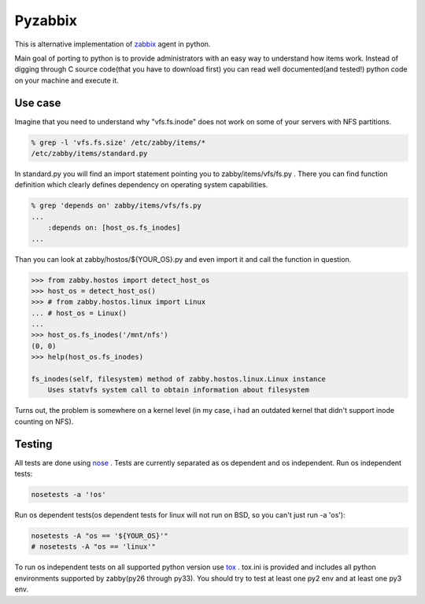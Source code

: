 ========
Pyzabbix
========
This is alternative implementation of zabbix_ agent in python.

Main goal of porting to python is to provide administrators with an easy way to understand how items work.
Instead of digging through C source code(that you have to download first) you can read well documented(and tested!)
python code on your machine and execute it.

Use case
--------
Imagine that you need to understand why "vfs.fs.inode" does not work on some of your servers with NFS partitions.

.. code-block:: sh

    % grep -l 'vfs.fs.size' /etc/zabby/items/*
    /etc/zabby/items/standard.py

In standard.py you will find an import statement pointing you to zabby/items/vfs/fs.py .
There you can find function definition which clearly defines dependency on operating system capabilities.

.. code-block:: sh

    % grep 'depends on' zabby/items/vfs/fs.py
    ...
        :depends on: [host_os.fs_inodes]
    ...

Than you can look at zabby/hostos/${YOUR_OS}.py and even import it and call the function in question.

.. code-block:: python

    >>> from zabby.hostos import detect_host_os
    >>> host_os = detect_host_os()
    >>> # from zabby.hostos.linux import Linux
    ... # host_os = Linux()
    ... 
    >>> host_os.fs_inodes('/mnt/nfs')
    (0, 0)
    >>> help(host_os.fs_inodes)

    fs_inodes(self, filesystem) method of zabby.hostos.linux.Linux instance
        Uses statvfs system call to obtain information about filesystem

Turns out, the problem is somewhere on a kernel level
(in my case, i had an outdated kernel that didn't support inode counting on NFS).


Testing
-------
All tests are done using nose_ . Tests are currently separated as os dependent and os independent. 
Run os independent tests:

.. code-block:: sh

    nosetests -a '!os'

Run os dependent tests(os dependent tests for linux will not run on BSD, so you can't just run -a 'os'):

.. code-block:: sh

    nosetests -A "os == '${YOUR_OS}'"
    # nosetests -A "os == 'linux'"

To run os independent tests on all supported python version use tox_ .
tox.ini is provided and includes all python environments supported by zabby(py26 through py33).
You should try to test at least one py2 env and at least one py3 env.

.. _zabbix: http://www.zabbix.com/
.. _nose: https://nose.readthedocs.org/
.. _tox: http://tox.readthedocs.org
